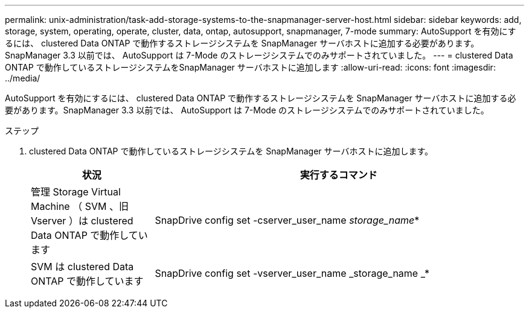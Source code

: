 ---
permalink: unix-administration/task-add-storage-systems-to-the-snapmanager-server-host.html 
sidebar: sidebar 
keywords: add, storage, system, operating, operate, cluster, data, ontap, autosupport, snapmanager, 7-mode 
summary: AutoSupport を有効にするには、 clustered Data ONTAP で動作するストレージシステムを SnapManager サーバホストに追加する必要があります。SnapManager 3.3 以前では、 AutoSupport は 7-Mode のストレージシステムでのみサポートされていました。 
---
= clustered Data ONTAP で動作しているストレージシステムをSnapManager サーバホストに追加します
:allow-uri-read: 
:icons: font
:imagesdir: ../media/


[role="lead"]
AutoSupport を有効にするには、 clustered Data ONTAP で動作するストレージシステムを SnapManager サーバホストに追加する必要があります。SnapManager 3.3 以前では、 AutoSupport は 7-Mode のストレージシステムでのみサポートされていました。

.ステップ
. clustered Data ONTAP で動作しているストレージシステムを SnapManager サーバホストに追加します。
+
[cols="1a,3a"]
|===
| 状況 | 実行するコマンド 


 a| 
管理 Storage Virtual Machine （ SVM 、旧 Vserver ）は clustered Data ONTAP で動作しています
 a| 
SnapDrive config set -cserver_user_name _storage_name_*



 a| 
SVM は clustered Data ONTAP で動作しています
 a| 
SnapDrive config set -vserver_user_name _storage_name _*

|===

